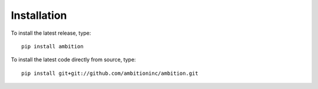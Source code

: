 Installation
============

To install the latest release, type::

    pip install ambition

To install the latest code directly from source, type::

    pip install git+git://github.com/ambitioninc/ambition.git
